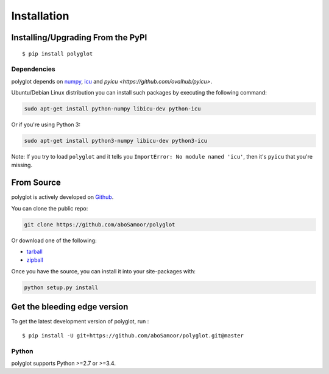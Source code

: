 
Installation
============

Installing/Upgrading From the PyPI
----------------------------------

::

    $ pip install polyglot

Dependencies
~~~~~~~~~~~~

polyglot depends on `numpy <http://www.numpy.org/>`__, `icu
<http://site.icu-project.org/home>`__ and `pyicu
<https://github.com/ovalhub/pyicu>`.

Ubuntu/Debian Linux distribution you can install such packages by executing the
following command:

.. code:: python

    sudo apt-get install python-numpy libicu-dev python-icu

Or if you're using Python 3:

.. code:: python

    sudo apt-get install python3-numpy libicu-dev python3-icu

Note: If you try to load ``polyglot`` and it tells you ``ImportError: No module
named 'icu'``, then it's ``pyicu`` that you're missing.

From Source
-----------

polyglot is actively developed on
`Github <https://github.com/aboSamoor/polyglot>`__.

You can clone the public repo:

.. code:: python

    git clone https://github.com/aboSamoor/polyglot

Or download one of the following:

-  `tarball <https://github.com/aboSamoor/polyglot/tarball/master>`__
-  `zipball <https://github.com/aboSamoor/polyglot/zipball/master>`__

Once you have the source, you can install it into your site-packages
with:

.. code:: python

    python setup.py install

Get the bleeding edge version
-----------------------------

To get the latest development version of polyglot, run :

::

    $ pip install -U git+https://github.com/aboSamoor/polyglot.git@master

Python
~~~~~~

polyglot supports Python >=2.7 or >=3.4.
